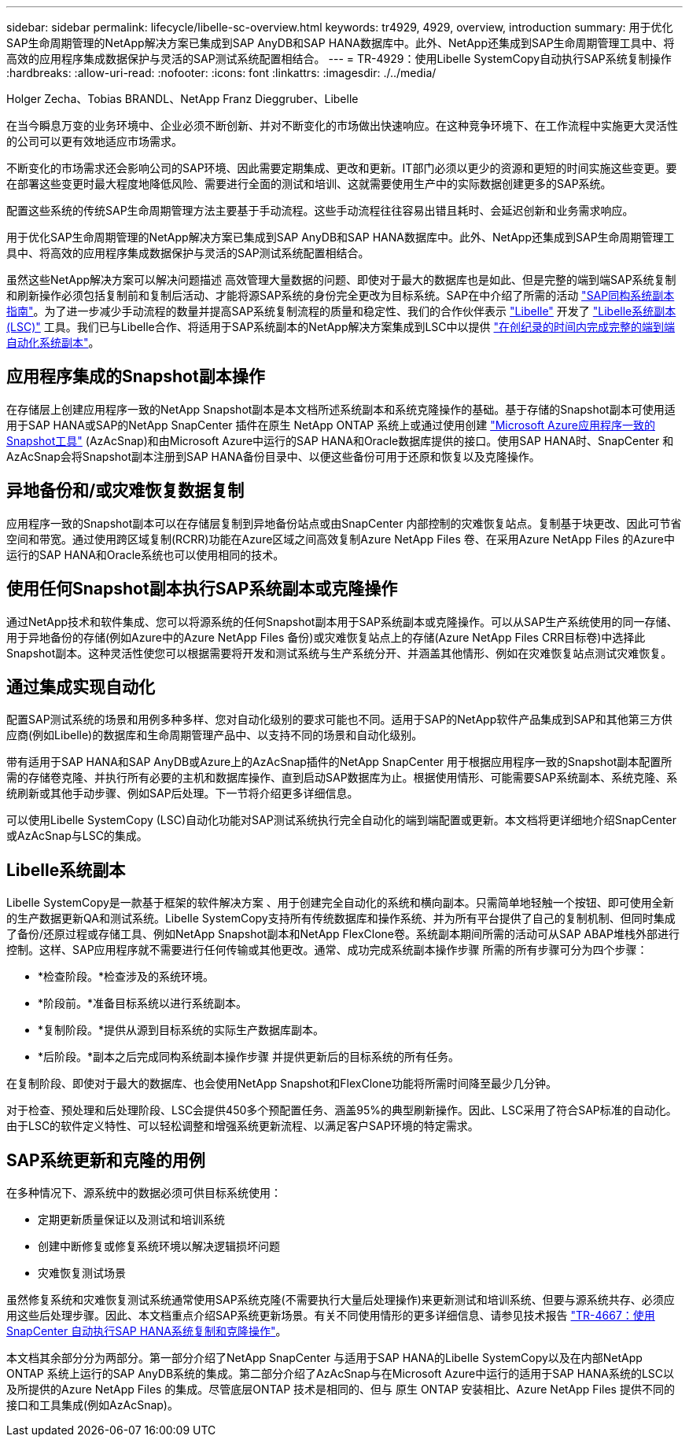 ---
sidebar: sidebar 
permalink: lifecycle/libelle-sc-overview.html 
keywords: tr4929, 4929, overview, introduction 
summary: 用于优化SAP生命周期管理的NetApp解决方案已集成到SAP AnyDB和SAP HANA数据库中。此外、NetApp还集成到SAP生命周期管理工具中、将高效的应用程序集成数据保护与灵活的SAP测试系统配置相结合。 
---
= TR-4929：使用Libelle SystemCopy自动执行SAP系统复制操作
:hardbreaks:
:allow-uri-read: 
:nofooter: 
:icons: font
:linkattrs: 
:imagesdir: ./../media/


Holger Zecha、Tobias BRANDL、NetApp Franz Dieggruber、Libelle

在当今瞬息万变的业务环境中、企业必须不断创新、并对不断变化的市场做出快速响应。在这种竞争环境下、在工作流程中实施更大灵活性的公司可以更有效地适应市场需求。

不断变化的市场需求还会影响公司的SAP环境、因此需要定期集成、更改和更新。IT部门必须以更少的资源和更短的时间实施这些变更。要在部署这些变更时最大程度地降低风险、需要进行全面的测试和培训、这就需要使用生产中的实际数据创建更多的SAP系统。

配置这些系统的传统SAP生命周期管理方法主要基于手动流程。这些手动流程往往容易出错且耗时、会延迟创新和业务需求响应。

用于优化SAP生命周期管理的NetApp解决方案已集成到SAP AnyDB和SAP HANA数据库中。此外、NetApp还集成到SAP生命周期管理工具中、将高效的应用程序集成数据保护与灵活的SAP测试系统配置相结合。

虽然这些NetApp解决方案可以解决问题描述 高效管理大量数据的问题、即使对于最大的数据库也是如此、但是完整的端到端SAP系统复制和刷新操作必须包括复制前和复制后活动、才能将源SAP系统的身份完全更改为目标系统。SAP在中介绍了所需的活动 https://help.sap.com/viewer/6ffd9a3438944dc39dfe288d758a2ed5/LATEST/en-US/f6abb90a62aa4695bb96871a89287704.html["SAP同构系统副本指南"^]。为了进一步减少手动流程的数量并提高SAP系统复制流程的质量和稳定性、我们的合作伙伴表示 https://www.libelle.com["Libelle"^] 开发了 https://www.libelle.com/products/systemcopy["Libelle系统副本(LSC)"^] 工具。我们已与Libelle合作、将适用于SAP系统副本的NetApp解决方案集成到LSC中以提供 https://www.youtube.com/watch?v=wAFyA_WbNm4["在创纪录的时间内完成完整的端到端自动化系统副本"^]。



== 应用程序集成的Snapshot副本操作

在存储层上创建应用程序一致的NetApp Snapshot副本是本文档所述系统副本和系统克隆操作的基础。基于存储的Snapshot副本可使用适用于SAP HANA或SAP的NetApp SnapCenter 插件在原生 NetApp ONTAP 系统上或通过使用创建 https://docs.microsoft.com/en-us/azure/azure-netapp-files/azacsnap-introduction["Microsoft Azure应用程序一致的Snapshot工具"^] (AzAcSnap)和由Microsoft Azure中运行的SAP HANA和Oracle数据库提供的接口。使用SAP HANA时、SnapCenter 和AzAcSnap会将Snapshot副本注册到SAP HANA备份目录中、以便这些备份可用于还原和恢复以及克隆操作。



== 异地备份和/或灾难恢复数据复制

应用程序一致的Snapshot副本可以在存储层复制到异地备份站点或由SnapCenter 内部控制的灾难恢复站点。复制基于块更改、因此可节省空间和带宽。通过使用跨区域复制(RCRR)功能在Azure区域之间高效复制Azure NetApp Files 卷、在采用Azure NetApp Files 的Azure中运行的SAP HANA和Oracle系统也可以使用相同的技术。



== 使用任何Snapshot副本执行SAP系统副本或克隆操作

通过NetApp技术和软件集成、您可以将源系统的任何Snapshot副本用于SAP系统副本或克隆操作。可以从SAP生产系统使用的同一存储、用于异地备份的存储(例如Azure中的Azure NetApp Files 备份)或灾难恢复站点上的存储(Azure NetApp Files CRR目标卷)中选择此Snapshot副本。这种灵活性使您可以根据需要将开发和测试系统与生产系统分开、并涵盖其他情形、例如在灾难恢复站点测试灾难恢复。



== 通过集成实现自动化

配置SAP测试系统的场景和用例多种多样、您对自动化级别的要求可能也不同。适用于SAP的NetApp软件产品集成到SAP和其他第三方供应商(例如Libelle)的数据库和生命周期管理产品中、以支持不同的场景和自动化级别。

带有适用于SAP HANA和SAP AnyDB或Azure上的AzAcSnap插件的NetApp SnapCenter 用于根据应用程序一致的Snapshot副本配置所需的存储卷克隆、并执行所有必要的主机和数据库操作、直到启动SAP数据库为止。根据使用情形、可能需要SAP系统副本、系统克隆、系统刷新或其他手动步骤、例如SAP后处理。下一节将介绍更多详细信息。

可以使用Libelle SystemCopy (LSC)自动化功能对SAP测试系统执行完全自动化的端到端配置或更新。本文档将更详细地介绍SnapCenter 或AzAcSnap与LSC的集成。



== Libelle系统副本

Libelle SystemCopy是一款基于框架的软件解决方案 、用于创建完全自动化的系统和横向副本。只需简单地轻触一个按钮、即可使用全新的生产数据更新QA和测试系统。Libelle SystemCopy支持所有传统数据库和操作系统、并为所有平台提供了自己的复制机制、但同时集成了备份/还原过程或存储工具、例如NetApp Snapshot副本和NetApp FlexClone卷。系统副本期间所需的活动可从SAP ABAP堆栈外部进行控制。这样、SAP应用程序就不需要进行任何传输或其他更改。通常、成功完成系统副本操作步骤 所需的所有步骤可分为四个步骤：

* *检查阶段。*检查涉及的系统环境。
* *阶段前。*准备目标系统以进行系统副本。
* *复制阶段。*提供从源到目标系统的实际生产数据库副本。
* *后阶段。*副本之后完成同构系统副本操作步骤 并提供更新后的目标系统的所有任务。


在复制阶段、即使对于最大的数据库、也会使用NetApp Snapshot和FlexClone功能将所需时间降至最少几分钟。

对于检查、预处理和后处理阶段、LSC会提供450多个预配置任务、涵盖95%的典型刷新操作。因此、LSC采用了符合SAP标准的自动化。由于LSC的软件定义特性、可以轻松调整和增强系统更新流程、以满足客户SAP环境的特定需求。



== SAP系统更新和克隆的用例

在多种情况下、源系统中的数据必须可供目标系统使用：

* 定期更新质量保证以及测试和培训系统
* 创建中断修复或修复系统环境以解决逻辑损坏问题
* 灾难恢复测试场景


虽然修复系统和灾难恢复测试系统通常使用SAP系统克隆(不需要执行大量后处理操作)来更新测试和培训系统、但要与源系统共存、必须应用这些后处理步骤。因此、本文档重点介绍SAP系统更新场景。有关不同使用情形的更多详细信息、请参见技术报告 https://docs.netapp.com/us-en/netapp-solutions-sap/lifecycle/sc-copy-clone-introduction.html["TR-4667：使用SnapCenter 自动执行SAP HANA系统复制和克隆操作"^]。

本文档其余部分分为两部分。第一部分介绍了NetApp SnapCenter 与适用于SAP HANA的Libelle SystemCopy以及在内部NetApp ONTAP 系统上运行的SAP AnyDB系统的集成。第二部分介绍了AzAcSnap与在Microsoft Azure中运行的适用于SAP HANA系统的LSC以及所提供的Azure NetApp Files 的集成。尽管底层ONTAP 技术是相同的、但与 原生 ONTAP 安装相比、Azure NetApp Files 提供不同的接口和工具集成(例如AzAcSnap)。
